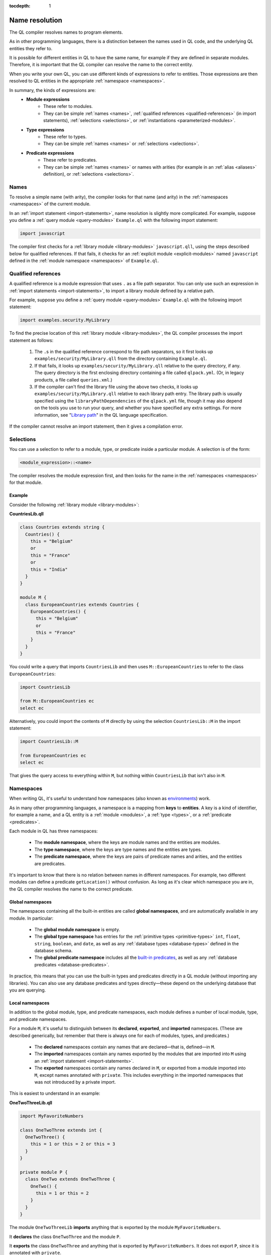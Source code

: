 :tocdepth: 1

.. _name-resolution:

Name resolution
###############

The QL compiler resolves names to program elements.

As in other programming languages, there is a distinction between the names used in QL code,
and the underlying QL entities they refer to.

It is possible for different entities in QL to have the same name, for example if they are
defined in separate modules. Therefore, it is important that the QL compiler can resolve the
name to the correct entity.

When you write your own QL, you can use different kinds of expressions to refer to entities.
Those expressions are then resolved to QL entities in the appropriate :ref:`namespace <namespaces>`.

In summary, the kinds of expressions are:
  - **Module expressions**
      - These refer to modules.
      - They can be simple :ref:`names <names>`, :ref:`qualified references <qualified-references>`
        (in import statements), :ref:`selections <selections>`, or :ref:`instantiations <parameterized-modules>`.
  - **Type expressions**
      - These refer to types.
      - They can be simple :ref:`names <names>` or :ref:`selections <selections>`.
  - **Predicate expressions**
      - These refer to predicates.
      - They can be simple :ref:`names <names>` or names with arities (for example in an :ref:`alias <aliases>`
        definition), or :ref:`selections <selections>`.

.. _names:

Names
*****

To resolve a simple name (with arity), the compiler looks for that name (and arity)
in the :ref:`namespaces <namespaces>` of the current module.

In an :ref:`import statement <import-statements>`, name resolution is slightly more complicated.
For example, suppose you define a :ref:`query module <query-modules>` ``Example.ql`` with the
following import statement:

.. code-block:: ql

    import javascript

The compiler first checks for a :ref:`library module <library-modules>` ``javascript.qll``,
using the steps described below for qualified references. If that fails, it checks for an
:ref:`explicit module <explicit-modules>` named ``javascript`` defined in the
:ref:`module namespace <namespaces>` of ``Example.ql``.

.. _qualified-references:

Qualified references
********************

A qualified reference is a module expression that uses ``.`` as a file path separator. You can
only use such an expression in :ref:`import statements <import-statements>`, to import a
library module defined by a relative path.

For example, suppose you define a :ref:`query module <query-modules>` ``Example.ql`` with the
following import statement:

.. code-block:: ql

    import examples.security.MyLibrary

To find the precise location of this :ref:`library module <library-modules>`, the QL compiler processes the import
statement as follows:

  #. The ``.``\ s in the qualified reference correspond to file path separators, so it first looks
     up ``examples/security/MyLibrary.qll`` from the directory containing ``Example.ql``.

  #. If that fails, it looks up ``examples/security/MyLibrary.qll`` relative to the query
     directory, if any.
     The query directory is the first enclosing directory containing a file called ``qlpack.yml``. (Or, in legacy products, a file called ``queries.xml``.)

  #. If the compiler can't find the library file using the above two checks, it looks up ``examples/security/MyLibrary.qll``
     relative to each library path entry.
     The library path is usually specified using the ``libraryPathDependencies`` of the ``qlpack.yml`` file, though it may also depend on the tools you use to run your query, and whether you have specified any extra settings.
     For more information, see "`Library path <https://codeql.github.com/docs/ql-language-reference/ql-language-specification/#library-path>`__" in the QL language specification.

If the compiler cannot resolve an import statement, then it gives a compilation error.

.. _selections:

Selections
**********

You can use a selection to refer to a module, type, or predicate inside a particular
module. A selection is of the form:

.. code-block:: ql

    <module_expression>::<name>

The compiler resolves the module expression first, and then looks for the name in
the :ref:`namespaces <namespaces>` for that module.

Example
=======

Consider the following :ref:`library module <library-modules>`:

**CountriesLib.qll**

.. code-block:: ql

    class Countries extends string {
      Countries() {
        this = "Belgium"
        or
        this = "France"
        or
        this = "India"
      }
    }

    module M {
      class EuropeanCountries extends Countries {
        EuropeanCountries() {
          this = "Belgium"
          or
          this = "France"
        }
      }
    }

You could write a query that imports ``CountriesLib`` and then uses ``M::EuropeanCountries``
to refer to the class ``EuropeanCountries``:

.. code-block:: ql

    import CountriesLib

    from M::EuropeanCountries ec
    select ec

Alternatively, you could import the contents of ``M`` directly by using the selection
``CountriesLib::M`` in the import statement:

.. code-block:: ql

    import CountriesLib::M

    from EuropeanCountries ec
    select ec

That gives the query access to everything within ``M``, but nothing within ``CountriesLib`` that
isn't also in ``M``.

.. index:: namespace
.. _namespaces:

Namespaces
**********

When writing QL, it's useful to understand how namespaces (also known as
`environments <https://codeql.github.com/docs/ql-language-reference/ql-language-specification/#name-resolution>`_) work.

As in many other programming languages, a namespace is a mapping from **keys** to
**entities**. A key is a kind of identifier, for example a name, and a QL entity is
a :ref:`module <modules>`, a :ref:`type <types>`, or a :ref:`predicate <predicates>`.

Each module in QL has three namespaces:

    - The **module namespace**, where the keys are module names and the entities are modules.
    - The **type namespace**, where the keys are type names and the entities are types.
    - The **predicate namespace**, where the keys are pairs of predicate names and arities,
      and the entities are predicates.

It's important to know that there is no relation between names in different namespaces.
For example, two different modules can define a predicate ``getLocation()`` without confusion. As long as
it's clear which namespace you are in, the QL compiler resolves the name to the correct predicate.

Global namespaces
=================

The namespaces containing all the built-in entities are called **global namespaces**,
and are automatically available in any module.
In particular:

    - The **global module namespace** is empty.
    - The **global type namespace** has entries for the :ref:`primitive types <primitive-types>` ``int``, ``float``,
      ``string``, ``boolean``, and ``date``, as well as any :ref:`database types <database-types>` defined in the database schema.
    - The **global predicate namespace** includes all the `built-in predicates <https://codeql.github.com/docs/ql-language-reference/ql-language-specification/#built-ins>`_,
      as well as any :ref:`database predicates <database-predicates>`.

In practice, this means that you can use the built-in types and predicates directly in a QL module (without
importing any libraries). You can also use any database predicates and types directly—these depend on the
underlying database that you are querying.

Local namespaces
================

In addition to the global module, type, and predicate namespaces, each module defines a number of local
module, type, and predicate namespaces.

For a module ``M``, it's useful to distinguish between its **declared**, **exported**, and **imported** namespaces.
(These are described generically, but remember that there is always one for each of modules, types, and predicates.)

    - The **declared** namespaces contain any names that are declared—that is, defined—in ``M``.
    - The **imported** namespaces contain any names exported by the modules that are imported into ``M`` using an
      :ref:`import statement <import-statements>`.
    - The **exported** namespaces contain any names declared in ``M``, or exported from a module imported into ``M``,
      except names annotated with ``private``. This includes everything in the imported namespaces that was not introduced
      by a private import.

This is easiest to understand in an example:

**OneTwoThreeLib.qll**

.. code-block:: ql

    import MyFavoriteNumbers

    class OneTwoThree extends int {
      OneTwoThree() {
        this = 1 or this = 2 or this = 3
      }
    }

    private module P {
      class OneTwo extends OneTwoThree {
        OneTwo() {
          this = 1 or this = 2
        }
      }
    }

The module ``OneTwoThreeLib`` **imports** anything that is exported by the module ``MyFavoriteNumbers``.

It **declares** the class ``OneTwoThree`` and the module ``P``.

It **exports** the class ``OneTwoThree`` and anything that is exported by ``MyFavoriteNumbers``.
It does not export ``P``, since it is annotated with ``private``.

Example
=======

The namespaces of a general QL module are a union of the local namespaces, the namespaces of any enclosing modules,
and the global namespaces. (You can think of global namespaces as the enclosing namespaces of a top-level module.)

Let's see what the module, type, and predicate namespaces look like in a concrete example:

For example, you could define a library module ``Villagers`` containing some of the classes and predicates that
were defined in the :ref:`QL tutorials <ql-tutorials>`:

**Villagers.qll**

.. code-block:: ql

    import tutorial

    predicate isBald(Person p) {
      not exists(string c | p.getHairColor() = c)
    }

    class Child extends Person {
      Child() {
        this.getAge() < 10
      }
    }

    module S {
      predicate isSouthern(Person p) {
        p.getLocation() = "south"
      }

      class Southerner extends Person {
        Southerner() {
          isSouthern(this)
        }
      }
    }

**Module namespace**

The module namespace of ``Villagers`` has entries for:
    - The module ``S``.
    - Any modules exported by ``tutorial``.

The module namespace of ``S`` also has entries for the module ``S`` itself, and for any
modules exported by ``tutorial``.

**Type namespace**

The type namespace of ``Villagers`` has entries for:
    - The class ``Child``.
    - The types exported by the module ``tutorial``.
    - The built-in types, namely ``int``, ``float``, ``string``, ``date``, and ``boolean``.

The type namespace of ``S`` has entries for:
    - All the above types.
    - The class ``Southerner``.

**Predicate namespace**

The predicate namespace of ``Villagers`` has entries for:
    - The predicate ``isBald``, with arity 1.
    - Any predicates (and their arities) exported by ``tutorial``.
    - The `built-in predicates <https://codeql.github.com/docs/ql-language-reference/ql-language-specification/#built-ins>`_.

The predicate namespace of ``S`` has entries for:
    - All the above predicates.
    - The predicate ``isSouthern``, with arity 1.
